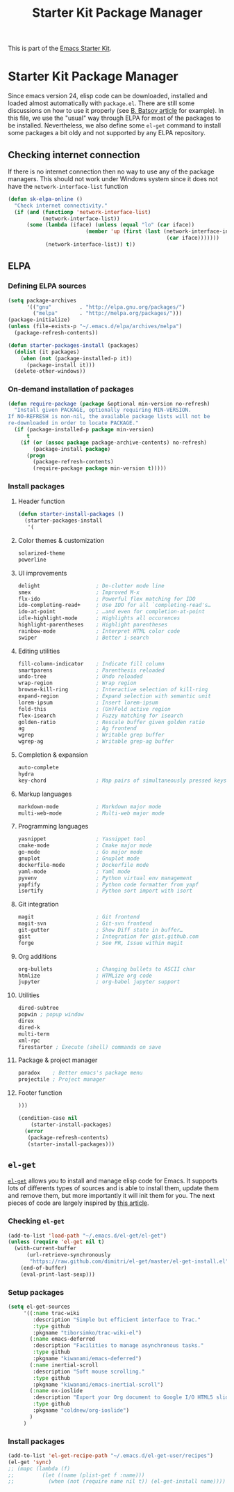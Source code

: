 #+TITLE: Starter Kit Package Manager
#+OPTIONS: toc:nil num:nil ^:nil

This is part of the [[file:starter-kit.org][Emacs Starter Kit]].

* Starter Kit Package Manager
Since emacs version 24, elisp code can be downloaded, installed and loaded
almost automatically with =package.el=. There are still some discussions on how
to use it properly (see [[http://batsov.com/articles/2012/02/19/package-management-in-emacs-the-good-the-bad-and-the-ugly/][B. Batsov article]] for example). In this file, we use
the "usual" way through ELPA for most of the packages to be
installed. Nevertheless, we also define some =el-get= command to install some
packages a bit oldy and not supported by any ELPA repository.

** Checking internet connection
If there is no internet connection then no way to use any of the package
managers.  This should not work under Windows system since it does not have the
=network-interface-list= function
#+BEGIN_SRC emacs-lisp
  (defun sk-elpa-online ()
    "Check internet connectivity."
    (if (and (functionp 'network-interface-list)
             (network-interface-list))
        (some (lambda (iface) (unless (equal "lo" (car iface))
                           (member 'up (first (last (network-interface-info
                                                     (car iface)))))))
              (network-interface-list)) t))
#+END_SRC

** ELPA
*** Defining ELPA sources
#+BEGIN_SRC emacs-lisp
  (setq package-archives
        '(("gnu"         . "http://elpa.gnu.org/packages/")
          ("melpa"       . "http://melpa.org/packages/")))
  (package-initialize)
  (unless (file-exists-p "~/.emacs.d/elpa/archives/melpa")
    (package-refresh-contents))
#+END_SRC

#+BEGIN_SRC emacs-lisp
(defun starter-packages-install (packages)
  (dolist (it packages)
    (when (not (package-installed-p it))
      (package-install it)))
  (delete-other-windows))
#+END_SRC

*** On-demand installation of packages
#+BEGIN_SRC emacs-lisp
(defun require-package (package &optional min-version no-refresh)
  "Install given PACKAGE, optionally requiring MIN-VERSION.
If NO-REFRESH is non-nil, the available package lists will not be
re-downloaded in order to locate PACKAGE."
  (if (package-installed-p package min-version)
      t
    (if (or (assoc package package-archive-contents) no-refresh)
        (package-install package)
      (progn
        (package-refresh-contents)
        (require-package package min-version t)))))
#+END_SRC

*** Install packages
**** Header function
#+BEGIN_SRC emacs-lisp
  (defun starter-install-packages ()
    (starter-packages-install
     '(
#+END_SRC

**** Color themes & customization
#+BEGIN_SRC emacs-lisp
  solarized-theme
  powerline
#+END_SRC

**** UI improvements
#+BEGIN_SRC emacs-lisp
  delight                  ; De-clutter mode line
  smex                     ; Improved M-x
  flx-ido                  ; Powerful flex matching for IDO
  ido-completing-read+     ; Use IDO for all `completing-read's…
  ido-at-point             ; …and even for completion-at-point
  idle-highlight-mode      ; Highlights all occurences
  highlight-parentheses    ; Highlight parentheses
  rainbow-mode             ; Interpret HTML color code
  swiper                   ; Better i-search
#+END_SRC

**** Editing utilities
#+BEGIN_SRC emacs-lisp
  fill-column-indicator    ; Indicate fill column
  smartparens              ; Parenthesis reloaded
  undo-tree                ; Undo reloaded
  wrap-region              ; Wrap region
  browse-kill-ring         ; Interactive selection of kill-ring
  expand-region            ; Expand selection with semantic unit
  lorem-ipsum              ; Insert lorem-ipsum
  fold-this                ; (Un)Fold active region
  flex-isearch             ; Fuzzy matching for isearch
  golden-ratio             ; Rescale buffer given golden ratio
  ag                       ; Ag frontend
  wgrep                    ; Writable grep buffer
  wgrep-ag                 ; Writable grep-ag buffer
#+END_SRC

**** Completion & expansion
#+BEGIN_SRC emacs-lisp
  auto-complete
  hydra
  key-chord                ; Map pairs of simultaneously pressed keys
#+END_SRC

**** Markup languages
#+BEGIN_SRC emacs-lisp
  markdown-mode            ; Markdown major mode
  multi-web-mode           ; Multi-web major mode
#+END_SRC

**** Programming languages
#+BEGIN_SRC emacs-lisp
  yasnippet                ; Yasnippet tool
  cmake-mode               ; Cmake major mode
  go-mode                  ; Go major mode
  gnuplot                  ; Gnuplot mode
  dockerfile-mode          ; Dockerfile mode
  yaml-mode                ; Yaml mode
  pyvenv                   ; Python virtual env management
  yapfify                  ; Python code formatter from yapf
  isortify                 ; Python sort import with isort
#+END_SRC

**** Git integration
#+BEGIN_SRC emacs-lisp
  magit                    ; Git frontend
  magit-svn                ; Git-svn frontend
  git-gutter               ; Show Diff state in buffer…
  gist                     ; Integration for gist.github.com
  forge                    ; See PR, Issue within magit
#+END_SRC

**** Org additions
#+BEGIN_SRC emacs-lisp
  org-bullets              ; Changing bullets to ASCII char
  htmlize                  ; HTMLize org code
  jupyter                  ; org-babel jupyter support
#+END_SRC

**** Utilities
#+BEGIN_SRC emacs-lisp
  dired-subtree
  popwin ; popup window
  direx
  dired-k
  multi-term
  xml-rpc
  firestarter ; Execute (shell) commands on save
#+END_SRC

**** Package & project manager
#+BEGIN_SRC emacs-lisp
  paradox    ; Better emacs's package menu
  projectile ; Project manager
#+END_SRC

**** Footer function
#+BEGIN_SRC emacs-lisp
  )))

  (condition-case nil
      (starter-install-packages)
    (error
     (package-refresh-contents)
     (starter-install-packages)))
#+END_SRC

** =el-get=
:PROPERTIES:
:HEADER-ARGS: :tangle no
:END:
[[https://github.com/dimitri/el-get][=el-get=]] allows you to install and manage elisp code for Emacs. It supports lots
of differents types of sources and is able to install them, update them and
remove them, but more importantly it will init them for you. The next pieces of
code are largely inspired by [[http://toumorokoshi.github.com/automatic-package-installation-for-emacs-24-part-2.html][this article]].

*** Checking =el-get=
#+BEGIN_SRC emacs-lisp
  (add-to-list 'load-path "~/.emacs.d/el-get/el-get")
  (unless (require 'el-get nil t)
    (with-current-buffer
        (url-retrieve-synchronously
         "https://raw.github.com/dimitri/el-get/master/el-get-install.el")
      (end-of-buffer)
      (eval-print-last-sexp)))
#+END_SRC

*** Setup packages
#+BEGIN_SRC emacs-lisp
  (setq el-get-sources
       '((:name trac-wiki
          :description "Simple but efficient interface to Trac."
          :type github
          :pkgname "tiborsimko/trac-wiki-el")
         (:name emacs-deferred
          :description "Facilities to manage asynchronous tasks."
          :type github
          :pkgname "kiwanami/emacs-deferred")
         (:name inertial-scroll
          :description "Soft mouse scrolling."
          :type github
          :pkgname "kiwanami/emacs-inertial-scroll")
         (:name ox-ioslide
          :description "Export your Org document to Google I/O HTML5 slide."
          :type github
          :pkgname "coldnew/org-ioslide")
         )
       )
#+END_SRC

*** Install packages
#+BEGIN_SRC emacs-lisp
  (add-to-list 'el-get-recipe-path "~/.emacs.d/el-get-user/recipes")
  (el-get 'sync)
  ;; (mapc (lambda (f)
  ;;         (let ((name (plist-get f :name)))
  ;;           (when (not (require name nil t)) (el-get-install name)))) el-get-sources)
#+END_SRC
